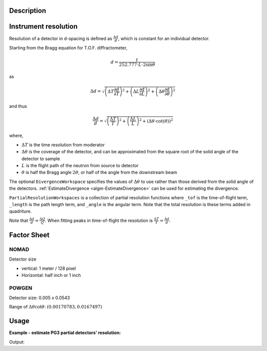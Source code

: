 .. algorithm::

.. summary::

.. relatedalgorithms::

.. properties::

Description
-----------

Instrument resolution
---------------------

Resolution of a detector in d-spacing is defined as
:math:`\frac{\Delta d}{d}`, which is constant for an individual
detector.

Starting from the Bragg equation for T.O.F. diffractometer,

.. math:: d = \frac{t}{252.777\cdot L\cdot2\sin\theta}

as

.. math:: \Delta d = \sqrt{\left(\Delta T \frac{\partial d}{\partial T}\right)^2 + \left(\Delta L \frac{\partial d}{\partial L}\right)^2 + \left(\Delta \theta \frac{\partial d}{\partial \theta}\right)^2}

and thus

.. math:: \frac{\Delta d}{d} = \sqrt{\left(\frac{\Delta T}{T}\right)^2 + \left(\frac{\Delta L}{L}\right)^2 + \left(\Delta\theta\cdot\cot(\theta)\right)^2}

where,

-  :math:`\Delta T` is the time resolution from moderator
-  :math:`\Delta\theta` is the coverage of the detector, and can be
   approximated from the square root of the solid angle of the detector
   to sample
-  :math:`L` is the flight path of the neutron from source to detector
-  :math:`\theta` is half the Bragg angle :math:`2 \theta`, or half of the angle from the downstream beam

The optional ``DivergenceWorkspace`` specifies the values of
:math:`\Delta\theta` to use rather than those derived from the solid
angle of the detectors. :ref:`EstimateDivergence
<algm-EstimateDivergence>` can be used for estimating the divergence.

``PartialResolutionWorkspaces`` is a collection of partial resolution
functions where ``_tof`` is the time-of-flight term, ``_length`` is
the path length term, and ``_angle`` is the angular term. Note that
the total resolution is these terms added in quadriture.

Note that :math:`\frac{\Delta d}{d} = \frac{\Delta Q}{Q}`. When fitting peaks in time-of-flight the resolution is :math:`\frac{\Delta T}{T} = \frac{\Delta d}{d}`.

Factor Sheet
------------

NOMAD
#####

Detector size

-  vertical: 1 meter / 128 pixel
-  Horizontal: half inch or 1 inch

POWGEN
######

Detector size: 0.005 x 0.0543

Range of :math:`\Delta\theta\cot\theta`: :math:`(0.00170783, 0.0167497)`


Usage
-----

**Example - estimate PG3 partial detectors' resolution:**

.. testcode:: ExHistSimple

  # Load a Nexus file
  Load(Filename="PG3_2538_2k.nxs", OutputWorkspace="PG3_2538")
  # Run the algorithm to estimate detector's resolution
  EstimateResolutionDiffraction(InputWorkspace="PG3_2538", DeltaTOF=40.0, OutputWorkspace="PG3_Resolution",
                                PartialResolutionWorkspaces="PG3_Resolution_partials")
  resws = mtd["PG3_Resolution"]

  print("Size of workspace 'PG3_Resolution' =  {}".format(resws.getNumberHistograms()))
  print("Estimated resolution of detector of spectrum 0 =  {:.14f}".format(resws.readY(0)[0]))
  print("Estimated resolution of detector of spectrum 100 =  {:.14f}".format(resws.readY(100)[0]))
  print("Estimated resolution of detector of spectrum 999 =  {:.14f}".format(resws.readY(999)[0]))

.. testcleanup:: ExHistSimple

   DeleteWorkspace(resws)

Output:

.. testoutput:: ExHistSimple

  Size of workspace 'PG3_Resolution' =  1000
  Estimated resolution of detector of spectrum 0 =  0.00323913137315
  Estimated resolution of detector of spectrum 100 =  0.00323608260137
  Estimated resolution of detector of spectrum 999 =  0.00354849176520

.. seealso :: Algorithms :ref:`algm-EstimateDivergence`.

.. categories::

.. sourcelink::
